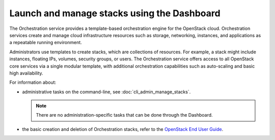 ============================================
Launch and manage stacks using the Dashboard
============================================

The Orchestration service provides a template-based
orchestration engine for the OpenStack cloud. Orchestration
services create and manage cloud infrastructure
resources such as storage, networking, instances, and
applications as a repeatable running environment.

Administrators use templates to create stacks, which are
collections of resources. For example, a stack might
include instances, floating IPs, volumes,
security groups, or users. The Orchestration service
offers access to all OpenStack
core services via a single modular template, with additional
orchestration capabilities such as auto-scaling and basic
high availability.

For information about:

* administrative tasks on the command-line, see
  :doc:`cli_admin_manage_stacks`.

  .. note::

     There are no administration-specific tasks that can be done through
     the Dashboard.

* the basic creation and deletion of Orchestration stacks, refer to
  the `OpenStack End User Guide
  <http://docs.openstack.org/user-guide/dashboard_stacks.html>`__.

